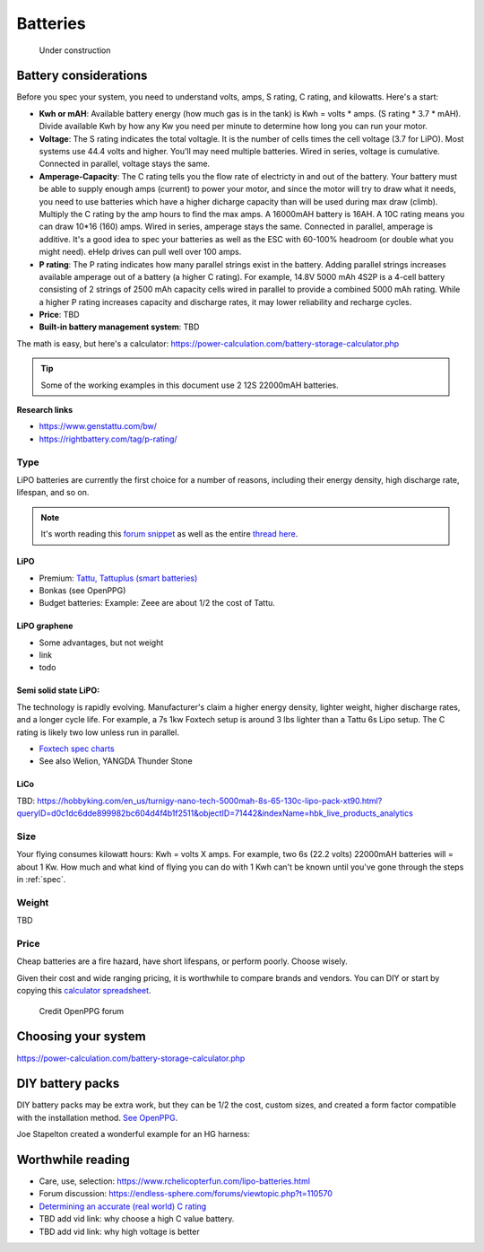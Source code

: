 ************************************************
Batteries
************************************************

.. figure:: images/uc3.gif
   :scale: 30%

   Under construction

Battery considerations 
==========================

Before you spec your system, you need to understand volts, amps, S rating, C rating, and kilowatts. Here's a start: 

* **Kwh or mAH**: Available battery energy (how much gas is in the tank) is Kwh = volts * amps. (S rating * 3.7 * mAH). Divide available Kwh by how any Kw you need per minute to determine how long you can run your motor. 
* **Voltage**: The S rating indicates the total voltagle. It is the number of cells times the cell voltage (3.7 for LiPO). Most systems use 44.4 volts and higher. You'll may need multiple batteries. Wired in series, voltage is cumulative. Connected in parallel, voltage stays the same. 
* **Amperage-Capacity**: The C rating tells you the flow rate of electricty in and out of the battery. Your battery must be able to supply enough amps (current) to power your motor, and since the motor will try to draw what it needs, you need to use batteries which have a higher dicharge capacity than will be used during max draw (climb). Multiply the C rating by the amp hours to find the max amps. A 16000mAH battery is 16AH. A 10C rating means you can draw 10*16 (160) amps. Wired in series, amperage stays the same. Connected in parallel, amperage is additive. It's a good idea to spec your batteries as well as the ESC with 60-100% headroom (or double what you might need). eHelp drives can pull well over 100 amps.
* **P rating**: The P rating indicates how many parallel strings exist in the battery. Adding parallel strings increases available amperage out of a battery (a higher C rating). For example, 14.8V 5000 mAh 4S2P is a 4-cell  battery consisting of 2 strings of 2500 mAh capacity cells wired in parallel to provide a combined 5000 mAh rating. While a higher P rating increases capacity and discharge rates, it may lower reliability and recharge cycles.
* **Price**: TBD
* **Built-in battery management system**: TBD

The math is easy, but here's a calculator: https://power-calculation.com/battery-storage-calculator.php

.. tip:: Some of the working examples in this document use 2 12S 22000mAH batteries. 

**Research links**

* https://www.genstattu.com/bw/
* https://rightbattery.com/tag/p-rating/

Type
---------------

LiPO batteries are currently the first choice for a number of reasons, including their energy density, high discharge rate, lifespan, and so on. 

.. note:: It's worth reading this `forum snippet <./resources/batterycomparison.pdf>`_ as well as the entire `thread here <https://community.openppg.com/t/new-battery-option-better-power-density/2274/42>`_.

LiPO
^^^^^^^^^^^^^^^^^^^

* Premium: `Tattu, Tattuplus (smart batteries) <https://www.genstattu.com/6s-22-2-v-lipo-battery.html?sort=pricedesc>`_
* Bonkas (see OpenPPG)
* Budget batteries: Example: Zeee are about 1/2 the cost of Tattu. 

LiPO graphene
^^^^^^^^^^^^^^^^^^^

* Some advantages, but not weight
* link
* todo

Semi solid state LiPO:
^^^^^^^^^^^^^^^^^^^^^^^^^

The technology is rapidly evolving. Manufacturer's claim a higher energy density, lighter weight, higher discharge rates, and a longer cycle life. For example, a 7s 1kw Foxtech setup is around 3 lbs lighter than a Tattu 6s Lipo setup. The C rating is likely two low unless run in parallel.

* `Foxtech spec charts <https://www.foxtechfpv.com/foxtech-diamond-6s-22000mah-semi-solid-state-li-ion-battery.html>`_
* See also Welion, YANGDA Thunder Stone

LiCo
^^^^^^^^^^^^^^^^^^^^^^^^

TBD: https://hobbyking.com/en_us/turnigy-nano-tech-5000mah-8s-65-130c-lipo-pack-xt90.html?queryID=d0c1dc6dde899982bc604d4f4b1f2511&objectID=71442&indexName=hbk_live_products_analytics


Size
--------------

Your flying consumes kilowatt hours: Kwh = volts X amps. For example, two 6s (22.2 volts) 22000mAH batteries will = about 1 Kw. How much and what kind of flying you can do with 1 Kwh can't be known until you've gone through the steps in :ref:`spec`.

Weight
---------------

TBD

Price
------------------

Cheap batteries are a fire hazard, have short lifespans, or perform poorly. Choose wisely.

Given their cost and wide ranging pricing, it is worthwhile to compare brands and vendors. You can DIY or start by copying this `calculator spreadsheet <https://docs.google.com/spreadsheets/d/e/2PACX-1vSYhSRpC7a6drAYn5A5jjUZpGrIXOZs654n1BL1cOBiTSKUYMA2WfKppsEGFYbFlsEsGbAhAPfXNEyp/pubhtml>`_.

.. figure:: images/batterycalcspreadsheet.png

   Credit OpenPPG forum

Choosing your system
=========================

https://power-calculation.com/battery-storage-calculator.php

DIY battery packs
========================

DIY battery packs may be extra work, but they can be 1/2 the cost, custom sizes, and created a form factor compatible with the installation method. `See OpenPPG <https://community.openppg.com/t/building-a-14sx15p-18650-battery-pack/2251/22>`_. 

Joe Stapelton created a wonderful example for an HG harness: 

.. raw:: html

  <iframe width="560" height="315" src="https://www.youtube.com/embed/utYveWc6Wrg" title="YouTube video player" frameborder="0" allow="accelerometer; autoplay; clipboard-write; encrypted-media; gyroscope; picture-in-picture" allowfullscreen></iframe>



Worthwhile reading
============================

* Care, use, selection: https://www.rchelicopterfun.com/lipo-batteries.html
* Forum discussion: https://endless-sphere.com/forums/viewtopic.php?t=110570
* `Determining an accurate (real world) C rating <https://www.youtube.com/watch?v=xwxFQy-jqZ0>`_
* TBD add vid link: why choose a high C value battery. 
* TBD add vid link: why high voltage is better





